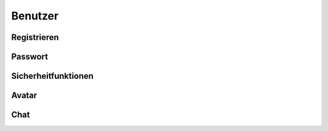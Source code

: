 Benutzer
--------

Registrieren
^^^^^^^^^^^^

Passwort
^^^^^^^^

Sicherheitfunktionen
^^^^^^^^^^^^^^^^^^^^

Avatar
^^^^^^

Chat
^^^^
